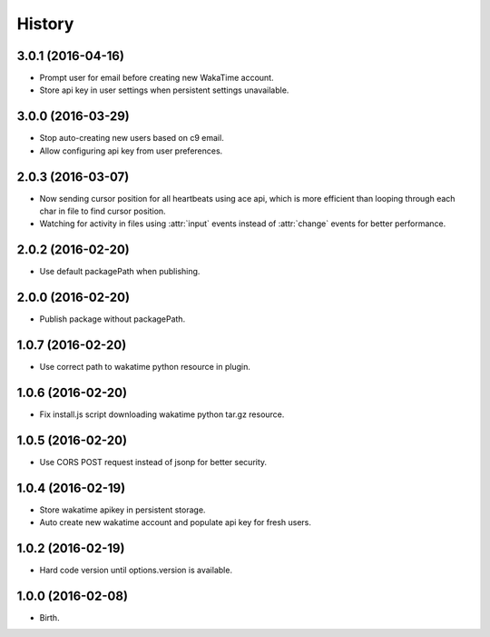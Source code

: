 
History
-------


3.0.1 (2016-04-16)
++++++++++++++++++

- Prompt user for email before creating new WakaTime account.
- Store api key in user settings when persistent settings unavailable.


3.0.0 (2016-03-29)
++++++++++++++++++

- Stop auto-creating new users based on c9 email.
- Allow configuring api key from user preferences.


2.0.3 (2016-03-07)
++++++++++++++++++

- Now sending cursor position for all heartbeats using ace api, which is more
  efficient than looping through each char in file to find cursor position.
- Watching for activity in files using :attr:`input` events instead of
  :attr:`change` events for better performance.


2.0.2 (2016-02-20)
++++++++++++++++++

- Use default packagePath when publishing.


2.0.0 (2016-02-20)
++++++++++++++++++

- Publish package without packagePath.


1.0.7 (2016-02-20)
++++++++++++++++++

- Use correct path to wakatime python resource in plugin.


1.0.6 (2016-02-20)
++++++++++++++++++

- Fix install.js script downloading wakatime python tar.gz resource.


1.0.5 (2016-02-20)
++++++++++++++++++

- Use CORS POST request instead of jsonp for better security.


1.0.4 (2016-02-19)
++++++++++++++++++

- Store wakatime apikey in persistent storage.
- Auto create new wakatime account and populate api key for fresh users.


1.0.2 (2016-02-19)
++++++++++++++++++

- Hard code version until options.version is available.

  
1.0.0 (2016-02-08)
++++++++++++++++++

- Birth.

